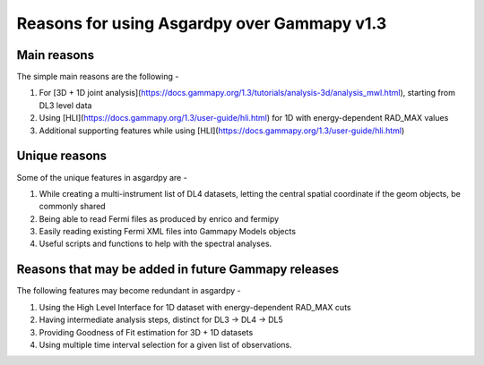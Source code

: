 Reasons for using Asgardpy over Gammapy v1.3
============================================

Main reasons
------------

The simple main reasons are the following -

#. For [3D + 1D joint analysis](https://docs.gammapy.org/1.3/tutorials/analysis-3d/analysis_mwl.html), starting from DL3 level data

#. Using [HLI](https://docs.gammapy.org/1.3/user-guide/hli.html) for 1D with energy-dependent RAD_MAX values

#. Additional supporting features while using [HLI](https://docs.gammapy.org/1.3/user-guide/hli.html)

Unique reasons
--------------

Some of the unique features in asgardpy are -

#. While creating a multi-instrument list of DL4 datasets, letting the central spatial coordinate if the geom objects, be commonly shared

#. Being able to read Fermi files as produced by enrico and fermipy

#. Easily reading existing Fermi XML files into Gammapy Models objects

#. Useful scripts and functions to help with the spectral analyses.

Reasons that may be added in future Gammapy releases
----------------------------------------------------

The following features may become redundant in asgardpy -

#. Using the High Level Interface for 1D dataset with energy-dependent RAD_MAX cuts

#. Having intermediate analysis steps, distinct for DL3 -> DL4 -> DL5

#. Providing Goodness of Fit estimation for 3D + 1D datasets

#. Using multiple time interval selection for a given list of observations.
